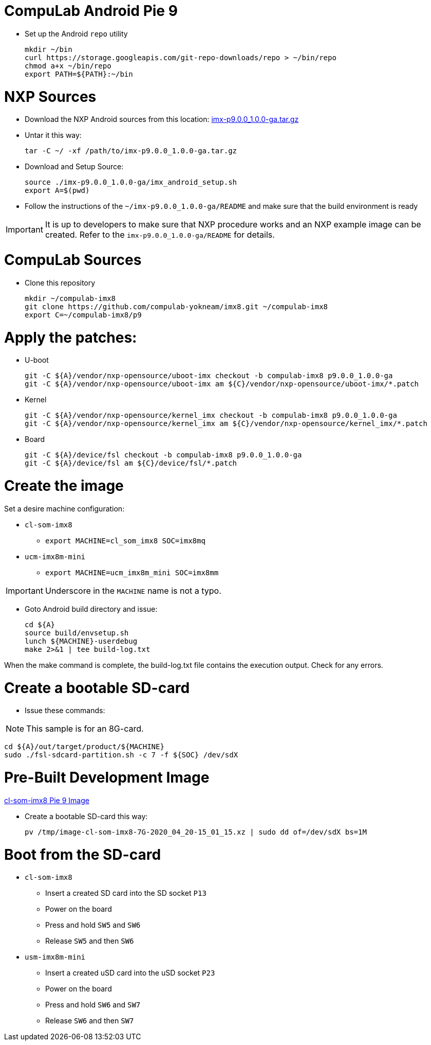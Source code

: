 # CompuLab Android Pie 9

* Set up the Android `repo` utility
[source,console]
mkdir ~/bin
curl https://storage.googleapis.com/git-repo-downloads/repo > ~/bin/repo
chmod a+x ~/bin/repo
export PATH=${PATH}:~/bin

# NXP Sources
* Download the NXP Android sources from this location:
https://www.nxp.com/webapp/sps/download/license.jsp?colCode=P9.0.0_1.0.0_GA_ANDROID_SOURCE&appType=file2&DOWNLOAD_ID=null&lang_cd=en[imx-p9.0.0_1.0.0-ga.tar.gz]

* Untar it this way:
[source,console]
tar -C ~/ -xf /path/to/imx-p9.0.0_1.0.0-ga.tar.gz

* Download and Setup Source:
[source,console]
source ./imx-p9.0.0_1.0.0-ga/imx_android_setup.sh
export A=$(pwd)

* Follow the instructions of the `~/imx-p9.0.0_1.0.0-ga/README` and make sure that the build environment is ready

IMPORTANT: It is up to developers to make sure that NXP procedure works and an NXP example image can be created.
Refer to the `imx-p9.0.0_1.0.0-ga/README` for details.

# CompuLab Sources
* Clone this repository
[source,console]
mkdir ~/compulab-imx8
git clone https://github.com/compulab-yokneam/imx8.git ~/compulab-imx8
export C=~/compulab-imx8/p9

# Apply the patches:
* U-boot
[source,console]
git -C ${A}/vendor/nxp-opensource/uboot-imx checkout -b compulab-imx8 p9.0.0_1.0.0-ga
git -C ${A}/vendor/nxp-opensource/uboot-imx am ${C}/vendor/nxp-opensource/uboot-imx/*.patch

* Kernel
[source,console]
git -C ${A}/vendor/nxp-opensource/kernel_imx checkout -b compulab-imx8 p9.0.0_1.0.0-ga
git -C ${A}/vendor/nxp-opensource/kernel_imx am ${C}/vendor/nxp-opensource/kernel_imx/*.patch

* Board
[source,console]
git -C ${A}/device/fsl checkout -b compulab-imx8 p9.0.0_1.0.0-ga
git -C ${A}/device/fsl am ${C}/device/fsl/*.patch

# Create the image
Set a desire machine configuration:

* `cl-som-imx8`
** `export MACHINE=cl_som_imx8 SOC=imx8mq`

* `ucm-imx8m-mini`
** `export MACHINE=ucm_imx8m_mini SOC=imx8mm`

IMPORTANT: Underscore in the `MACHINE` name is not a typo.

* Goto Android build directory and issue:
[source,console]
cd ${A}
source build/envsetup.sh
lunch ${MACHINE}-userdebug
make 2>&1 | tee build-log.txt

When the make command is complete, the build-log.txt file contains the execution output. Check for any errors.

# Create a bootable SD-card

* Issue these commands:

NOTE: This sample is for an 8G-card.

[source,console]
cd ${A}/out/target/product/${MACHINE}
sudo ./fsl-sdcard-partition.sh -c 7 -f ${SOC} /dev/sdX

# Pre-Built Development Image
https://drive.google.com/open?id=1EbyMlaP9frwNMEkIUE67O9AB4hZQBh4n[cl-som-imx8 Pie 9 Image]

* Create a bootable SD-card this way:
[source,console]
pv /tmp/image-cl-som-imx8-7G-2020_04_20-15_01_15.xz | sudo dd of=/dev/sdX bs=1M

# Boot from the SD-card

* `cl-som-imx8`
** Insert a created SD card into the SD socket `P13`
** Power on the board
** Press and hold `SW5` and `SW6`
** Release `SW5` and then `SW6`

* `usm-imx8m-mini`
** Insert a created uSD card into the uSD socket `P23`
** Power on the board
** Press and hold `SW6` and `SW7`
** Release `SW6` and then `SW7`
